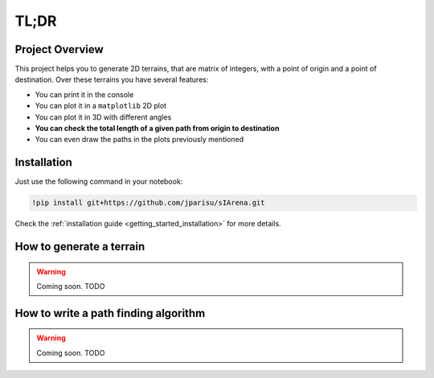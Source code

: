 .. _getting_started_tldr:

#####
TL;DR
#####

================
Project Overview
================

This project helps you to generate 2D terrains, that are matrix of integers, with a point of origin and a point of destination.
Over these terrains you have several features:

- You can print it in the console
- You can plot it in a ``matplotlib`` 2D plot
- You can plot it in 3D with different angles
- **You can check the total length of a given path from origin to destination**
- You can even draw the paths in the plots previously mentioned


============
Installation
============

Just use the following command in your notebook:

.. code-block:: py

    !pip install git+https://github.com/jparisu/sIArena.git

Check the :ref:`installation guide <getting_started_installation>` for more details.


=========================
How to generate a terrain
=========================

.. warning::

    Coming soon.
    TODO


=====================================
How to write a path finding algorithm
=====================================

.. warning::

    Coming soon.
    TODO

